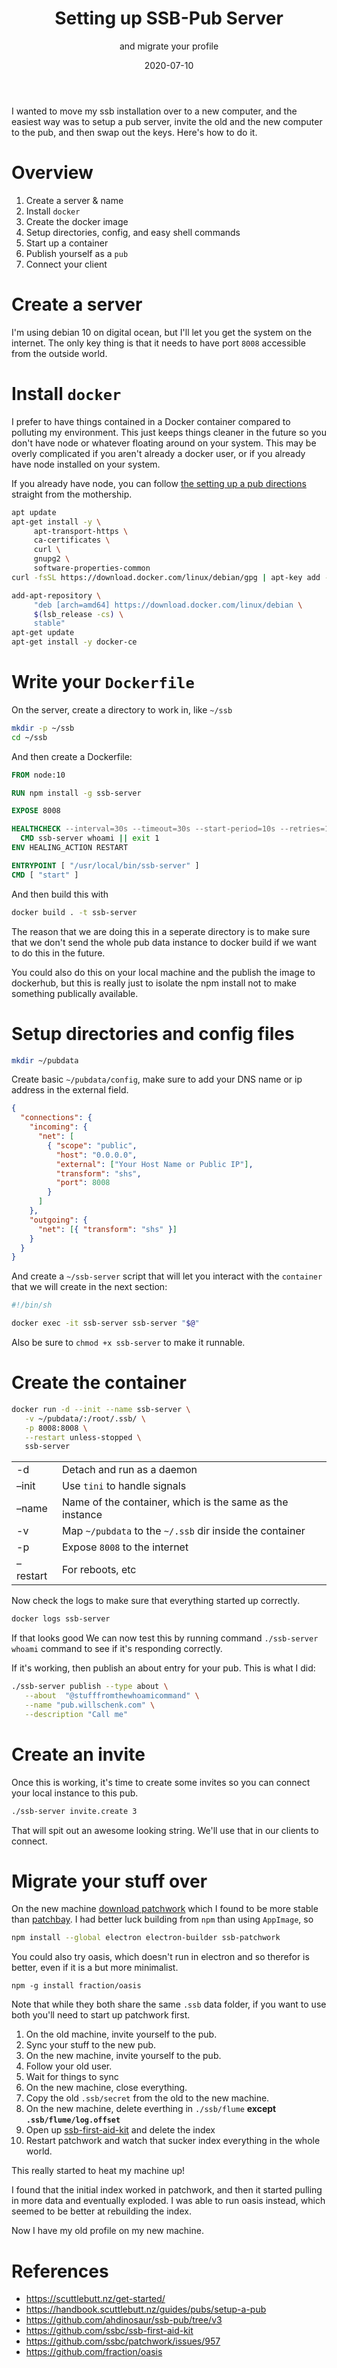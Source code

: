 #+title: Setting up SSB-Pub Server 
#+subtitle: and migrate your profile
#+tags: howto, scuttlebutt, p2p
#+date: 2020-07-10

I wanted to move my ssb installation over to a new computer, and the
easiest way was to setup a pub server, invite the old and the new
computer to the pub, and then swap out the keys.  Here's how to do it.

* Overview

1. Create a server & name
2. Install =docker=
3. Create the docker image
4. Setup directories, config, and easy shell commands
5. Start up a container
6. Publish yourself as a =pub=
7. Connect your client

* Create a server

I'm using debian 10 on digital ocean, but I'll let you get the system
on the internet.  The only key thing is that it needs to have port
=8008= accessible from the outside world.

* Install =docker=

I prefer to have things contained in a Docker container compared to
polluting my environment.  This just keeps things cleaner in the
future so you don't have node or whatever floating around on your
system.  This may be overly complicated if you aren't already a docker
user, or if you already have node installed on your system.

If you already have node, you can follow [[https://handbook.scuttlebutt.nz/guides/pubs/setup-a-pub][the setting up a pub
directions]] straight from the mothership.

#+begin_src bash
apt update
apt-get install -y \
	 apt-transport-https \
	 ca-certificates \
	 curl \
	 gnupg2 \
	 software-properties-common
curl -fsSL https://download.docker.com/linux/debian/gpg | apt-key add -

add-apt-repository \
	 "deb [arch=amd64] https://download.docker.com/linux/debian \
     $(lsb_release -cs) \
     stable"
apt-get update
apt-get install -y docker-ce
#+end_src

* Write your =Dockerfile=

On the server, create a directory to work in, like =~/ssb=

#+begin_src bash
mkdir -p ~/ssb
cd ~/ssb
#+end_src

And then create a Dockerfile:

#+begin_src Dockerfile
FROM node:10

RUN npm install -g ssb-server

EXPOSE 8008

HEALTHCHECK --interval=30s --timeout=30s --start-period=10s --retries=10 \
  CMD ssb-server whoami || exit 1
ENV HEALING_ACTION RESTART

ENTRYPOINT [ "/usr/local/bin/ssb-server" ]
CMD [ "start" ]
#+end_src

And then build this with

#+begin_src bash
docker build . -t ssb-server
#+end_src

The reason that we are doing this in a seperate directory is to make
sure that we don't send the whole pub data instance to docker build if
we want to do this in the future.

You could also do this on your local machine and the publish the image
to dockerhub, but this is really just to isolate the npm install not
to make something publically available.

* Setup directories and config files

#+begin_src bash
mkdir ~/pubdata
#+end_src

Create basic =~/pubdata/config=, make sure to add your DNS name or ip
address in the external field.

#+begin_src json
{
  "connections": {
    "incoming": {
      "net": [
        { "scope": "public", 
          "host": "0.0.0.0", 
          "external": ["Your Host Name or Public IP"], 
          "transform": "shs", 
          "port": 8008 
        }
      ]
    },
    "outgoing": {
      "net": [{ "transform": "shs" }]
    }
  }
}
#+end_src

And create a =~/ssb-server= script that will let you interact with the
=container= that we will create in the next section:

#+begin_src bash
#!/bin/sh

docker exec -it ssb-server ssb-server "$@"
#+end_src

Also be sure to =chmod +x ssb-server= to make it runnable.

* Create the container

#+begin_src bash
docker run -d --init --name ssb-server \
   -v ~/pubdata/:/root/.ssb/ \
   -p 8008:8008 \
   --restart unless-stopped \
   ssb-server
#+end_src

#+ATTR_HTML: :class table table-striped
| -d        | Detach and run as a daemon                               |
| --init    | Use =tini= to handle signals                               |
| --name    | Name of the container, which is the same as the instance |
| -v        | Map =~/pubdata= to the =~/.ssb= dir inside the container     |
| -p        | Expose =8008= to the internet                              |
| --restart | For reboots, etc                                         |


Now check the logs to make sure that everything started up correctly.

#+begin_src bash
docker logs ssb-server
#+end_src

If that looks good We can now test this by running command
=./ssb-server whoami= command to see if it's responding correctly.

If it's working, then publish an about entry for your pub.  This is
what I did:

#+begin_src bash
./ssb-server publish --type about \
   --about  "@stufffromthewhoamicommand" \
   --name "pub.willschenk.com" \
   --description "Call me"
#+end_src

* Create an invite

Once this is working, it's time to create some invites so you can
connect your local instance to this pub.

#+begin_src bash
./ssb-server invite.create 3
#+end_src

That will spit out an awesome looking string.  We'll use that in our
clients to connect.

* Migrate your stuff over

On the new machine [[https://ahdinosaur.github.io/patchwork-downloader/][download patchwork]] which I found to be more stable
than [[https://github.com/ssbc/patchbay/releases][patchbay]].  I had better luck building from =npm= than using =AppImage=, so

#+begin_src bash
npm install --global electron electron-builder ssb-patchwork
#+end_src

You could also try oasis, which doesn't run in electron and so
therefor is better, even if it is a but more minimalist.

#+begin_src 
npm -g install fraction/oasis
#+end_src

Note that while they both share the same =.ssb= data folder, if you want
to use both you'll need to start up patchwork first.

1. On the old machine, invite yourself to the pub.
2. Sync your stuff to the new pub.
3. On the new machine, invite yourself to the pub.
4. Follow your old user.
4. Wait for things to sync
5. On the new machine, close everything.
6. Copy the old =.ssb/secret= from the old to the new machine.
7. On the new machine, delete everthing in =./ssb/flume= *except
   =.ssb/flume/log.offset=*
8. Open up [[https://github.com/ssbc/ssb-first-aid-kit][ssb-first-aid-kit]] and delete the index
9. Restart patchwork and watch that sucker index everything in the
   whole world.

This really started to heat my machine up!

I found that the initial index worked in patchwork, and then it
started pulling in more data and eventually exploded.  I was able to
run oasis instead, which seemed to be better at rebuilding the index.

Now I have my old profile on my new machine.

* References
- https://scuttlebutt.nz/get-started/
- https://handbook.scuttlebutt.nz/guides/pubs/setup-a-pub
- https://github.com/ahdinosaur/ssb-pub/tree/v3
- https://github.com/ssbc/ssb-first-aid-kit
- https://github.com/ssbc/patchwork/issues/957
- https://github.com/fraction/oasis
